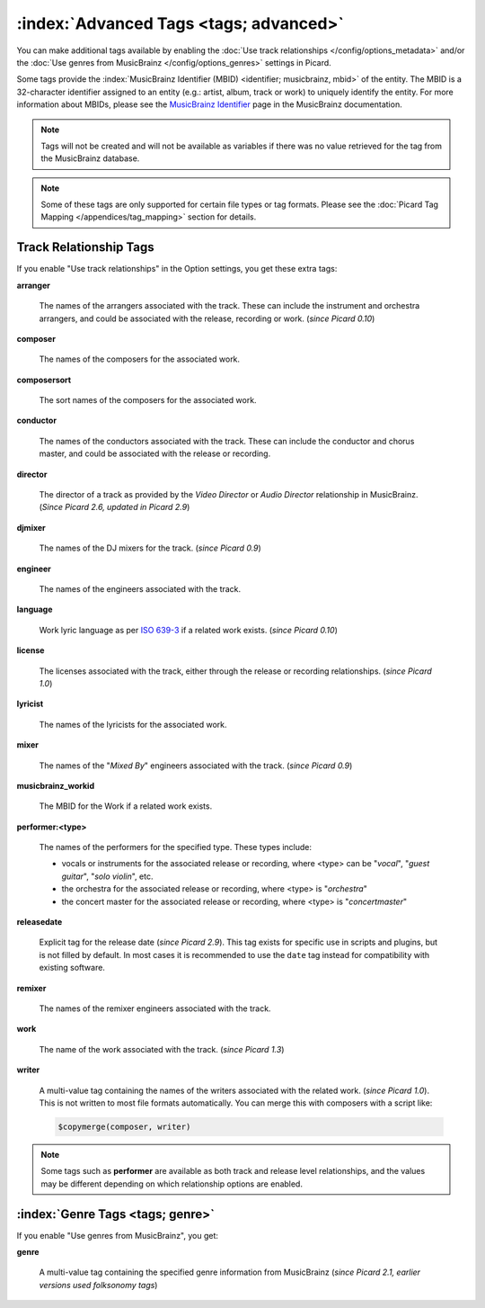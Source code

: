 .. MusicBrainz Picard Documentation Project

.. TODO: Expand definitions

.. TODO: Note which tags are not provided by Picard


.. Test Release 1

.. No extra relationships specified
.. https://musicbrainz.org/ws/2/release/8c759d7a-2ade-4201-abc2-a2a7c1a6ad6c?inc=aliases+annotation+artist-credits+artists+collections+discids+isrcs+labels+media+recordings+release-groups&fmt=json

.. Release extra relationships specified
.. https://musicbrainz.org/ws/2/release/8c759d7a-2ade-4201-abc2-a2a7c1a6ad6c?inc=aliases+annotation+artist-credits+artists+collections+discids+isrcs+labels+media+recordings+release-groups+artist-rels+recording-rels+release-group-level-rels+release-rels+series-rels+url-rels+work-rels&fmt=json

.. Track extra relationships specified
.. https://musicbrainz.org/ws/2/release/8c759d7a-2ade-4201-abc2-a2a7c1a6ad6c?inc=aliases+annotation+artist-credits+artists+collections+discids+isrcs+labels+media+recordings+release-groups+artist-rels+recording-rels+release-group-level-rels+release-rels+series-rels+url-rels+work-rels+recording-level-rels+work-level-rels&fmt=json


.. Test Release 2

.. No extra relationships specified
.. https://musicbrainz.org/ws/2/release/59f6dc82-6e05-4d58-8fae-d93c55a250ef?inc=aliases+annotation+artist-credits+artists+collections+discids+isrcs+labels+media+recordings+release-groups&fmt=json

.. Release extra relationships specified
.. https://musicbrainz.org/ws/2/release/59f6dc82-6e05-4d58-8fae-d93c55a250ef?inc=aliases+annotation+artist-credits+artists+collections+discids+isrcs+labels+media+recordings+release-groups+artist-rels+recording-rels+release-group-level-rels+release-rels+series-rels+url-rels+work-rels&fmt=json

.. Track extra relationships specified
.. https://musicbrainz.org/ws/2/release/59f6dc82-6e05-4d58-8fae-d93c55a250ef?inc=aliases+annotation+artist-credits+artists+collections+discids+isrcs+labels+media+recordings+release-groups+artist-rels+recording-rels+release-group-level-rels+release-rels+series-rels+url-rels+work-rels+recording-level-rels+work-level-rels&fmt=json


:index:`Advanced Tags <tags; advanced>`
========================================

You can make additional tags available by enabling the :doc:`Use track relationships </config/options_metadata>` and/or the :doc:`Use genres from MusicBrainz </config/options_genres>` settings in Picard.

Some tags provide the :index:`MusicBrainz Identifier (MBID) <identifier; musicbrainz, mbid>` of the entity. The MBID is a 32-character identifier assigned to an entity (e.g.: artist, album, track or work) to uniquely identify the entity. For more information about MBIDs, please see the `MusicBrainz Identifier <https://musicbrainz.org/doc/MusicBrainz_Identifier>`_ page in the MusicBrainz documentation.

.. note::

   Tags will not be created and will not be available as variables if there was no value retrieved for the tag from the MusicBrainz database.

.. note::

   Some of these tags are only supported for certain file types or tag formats. Please see the :doc:`Picard Tag Mapping </appendices/tag_mapping>` section for details.


.. _advanced_relationships:


Track Relationship Tags
-----------------------

If you enable "Use track relationships" in the Option settings, you get these extra tags:

**arranger**

   The names of the arrangers associated with the track. These can include the instrument and orchestra arrangers, and could be associated with the release, recording or work. (*since Picard 0.10*)

**composer**

   The names of the composers for the associated work.

**composersort**

   The sort names of the composers for the associated work.

**conductor**

   The names of the conductors associated with the track. These can include the conductor and chorus master, and could be associated with the release or recording.

**director**

   The director of a track as provided by the *Video Director* or *Audio Director* relationship in MusicBrainz. (*Since Picard 2.6, updated in Picard 2.9*)

**djmixer**

   The names of the DJ mixers for the track. (*since Picard 0.9*)

**engineer**

   The names of the engineers associated with the track.

**language**

   Work lyric language as per `ISO 639-3 <https://en.wikipedia.org/wiki/ISO_639-3>`_ if a related work exists. (*since Picard 0.10*)

**license**

   The licenses associated with the track, either through the release or recording relationships. (*since Picard 1.0*)

**lyricist**

   The names of the lyricists for the associated work.

**mixer**

   The names of the "*Mixed By*" engineers associated with the track. (*since Picard 0.9*)

**musicbrainz_workid**

   The MBID for the Work if a related work exists.

**performer:<type>**

   The names of the performers for the specified type. These types include:

   - vocals or instruments for the associated release or recording, where <type> can be "*vocal*", "*guest guitar*", "*solo violin*", etc.

   - the orchestra for the associated release or recording, where <type> is "*orchestra*"

   - the concert master for the associated release or recording, where <type> is "*concertmaster*"

**releasedate**

   Explicit tag for the release date (*since Picard 2.9*). This tag exists for specific use in scripts and plugins, but is not filled by default. In most cases it is recommended to use the ``date`` tag instead for compatibility with existing software.

**remixer**

   The names of the remixer engineers associated with the track.

**work**

   The name of the work associated with the track. (*since Picard 1.3*)

**writer**

   A multi-value tag containing the names of the writers associated with the related work. (*since Picard 1.0*). This is not written to most file formats automatically. You can merge this with composers with a script like:

   .. code-block:: taggerscript

      $copymerge(composer, writer)

.. note::

   Some tags such as **performer** are available as both track and release level relationships, and the values may be different depending on which relationship options are enabled.


.. _genre_settings:

:index:`Genre Tags <tags; genre>`
----------------------------------

If you enable "Use genres from MusicBrainz", you get:

**genre**

   A multi-value tag containing the specified genre information from MusicBrainz (*since Picard 2.1, earlier versions used folksonomy tags*)
